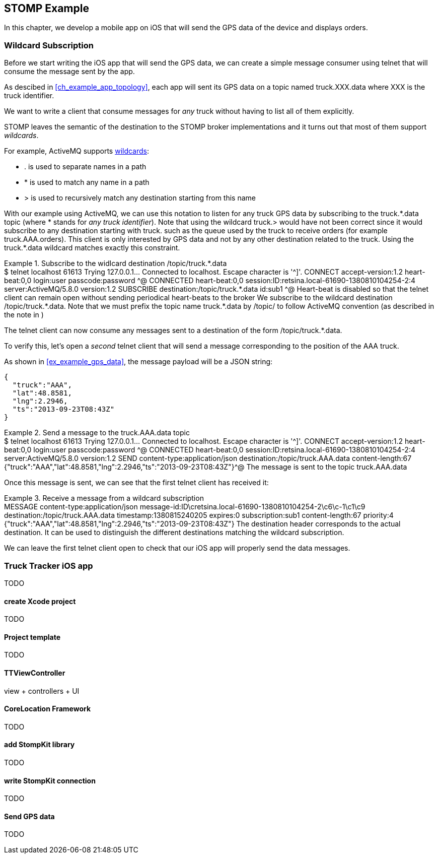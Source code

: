 [[ch_stomp_example]]
== STOMP Example

[role="lead"]
In this chapter, we develop a mobile app on iOS that will send the GPS data of
the device and displays orders.

=== Wildcard Subscription

Before we start writing the iOS app that will send the GPS data, we can create a simple message consumer using +telnet+ that will
consume the message sent by the app.

As descibed in <<ch_example_app_topology>>, each app will sent its GPS data on a topic named +truck.XXX.data+ where +XXX+ is the truck identifier.

We want to write a client that consume messages for _any_ truck without having to list all of them explicitly.

STOMP leaves the semantic of the destination to the STOMP broker implementations and it turns out that most of them
support _wildcards_.

For example, ActiveMQ supports  http://activemq.apache.org/wildcards.html[wildcards]:

* +.+ is used to separate names in a path
* +$$*$$+ is used to match any name in a path
* +>+ is used to recursively match any destination starting from this name

With our example using ActiveMQ, we can use this notation to listen for any
truck GPS data by subscribing to the +truck.$$*$$.data+ topic (where +$$*$$+ stands for _any truck identifier_).
Note that using the wildcard +truck.>+ would have not been correct since it would subscribe to any destination starting
with +truck.+ such as the queue used by the truck to receive orders (for example +truck.AAA.orders+).
This client is only interested by GPS data and not by any other destination related to the truck. Using the +truck.$$*$$.data+ wildcard matches
exactly this constraint.

[[ex_stomp_example_telnet]]
.Subscribe to the widlcard destination +/topic/truck.$$*$$.data+
====
++++
<screen>
$ <userinput>telnet localhost 61613</userinput>
Trying 127.0.0.1...
Connected to localhost.
Escape character is '^]'.
<userinput>CONNECT
accept-version:1.2
heart-beat:0,0<co xml:id="co.ex_stomp_example_telnet_1"/>
login:user
passcode:password

</userinput>^@

CONNECTED
heart-beat:0,0
session:ID:retsina.local-61690-1380810104254-2:4
server:ActiveMQ/5.8.0
version:1.2

<userinput>SUBSCRIBE
destination:/topic/truck.*.data<co xml:id="co.ex_stomp_example_telnet_2"/>
id:sub1

</userinput>^@
</screen>
<calloutlist>
  <callout arearefs="co.ex_stomp_example_telnet_1">
    <para>Heart-beat is disabled so that the telnet client can remain open without sending periodical heart-beats to the broker</para>
  </callout>
  <callout arearefs="co.ex_stomp_example_telnet_2">
    <para>We subscribe to the wildcard destination <literal>/topic/truck.*.data</literal>. Note that we must prefix the topic name
<literal>truck.*.data</literal> by <literal>/topic/</literal> to follow ActiveMQ convention (as described in the note in <xref linkend="ch_stomp_send_message" />)</para>
  </callout>
</calloutlist>
++++
====

The +telnet+ client can now consume any messages sent to a destination of the form +/topic/truck.$$*$$.data+.

To verify this, let's open a _second_ telnet client that will send a message corresponding to the position of the
+AAA+ truck.

As shown in <<ex_example_gps_data>>, the message payload will be a JSON string:

----
{
  "truck":"AAA",
  "lat":48.8581,
  "lng":2.2946,
  "ts":"2013-09-23T08:43Z"
}
----

[[ex_stomp_example_telnet_sender]]
.Send a message to the +truck.AAA.data+ topic
====
++++
<screen>
$ <userinput>telnet localhost 61613</userinput>
Trying 127.0.0.1...
Connected to localhost.
Escape character is '^]'.
<userinput>CONNECT
accept-version:1.2
heart-beat:0,0
login:user
passcode:password

</userinput>^@

CONNECTED
heart-beat:0,0
session:ID:retsina.local-61690-1380810104254-2:4
server:ActiveMQ/5.8.0
version:1.2

<userinput>SEND
content-type:application/json
destination:/topic/truck.AAA.data<co xml:id="co.ex_stomp_example_telnet_sender_1"/>
content-length:67

{"truck":"AAA","lat":48.8581,"lng":2.2946,"ts":"2013-09-23T08:43Z"}</userinput>^@
</screen>
<calloutlist>
  <callout arearefs="co.ex_stomp_example_telnet_sender_1">
    <para>The message is sent to the topic <literal>truck.AAA.data</literal></para>
  </callout>
</calloutlist>
++++
====

Once this message is sent, we can see that the first +telnet+ client has received it:

[[ex_stomp_example_telnet_receiver]]
.Receive a message from a wildcard subscription
====
++++
<screen>
MESSAGE
content-type:application/json
message-id:ID\cretsina.local-61690-1380810104254-2\c6\c-1\c1\c9
destination:/topic/truck.AAA.data<co xml:id="co.ex_stomp_example_telnet_receiver_1"/>
timestamp:1380815240205
expires:0
subscription:sub1
content-length:67
priority:4

{"truck":"AAA","lat":48.8581,"lng":2.2946,"ts":"2013-09-23T08:43Z"}
</screen>
<calloutlist>
  <callout arearefs="co.ex_stomp_example_telnet_receiver_1">
    <para>The <literal>destination</literal> header corresponds to the actual destination. It can be used to distinguish
the different destinations matching the wildcard subscription.</para>
  </callout>
</calloutlist>
++++
====

We can leave the first +telnet+ client open to check that our iOS app will properly send the data messages.

=== Truck Tracker iOS app

TODO

==== create Xcode project

TODO

==== Project template

TODO

==== TTViewController

view + controllers + UI

==== CoreLocation Framework

TODO

==== add StompKit library

TODO

==== write StompKit connection

TODO

==== Send GPS data

TODO
